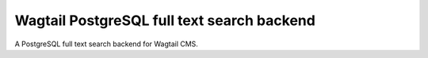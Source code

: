 Wagtail PostgreSQL full text search backend
===========================================

A PostgreSQL full text search backend for Wagtail CMS.
